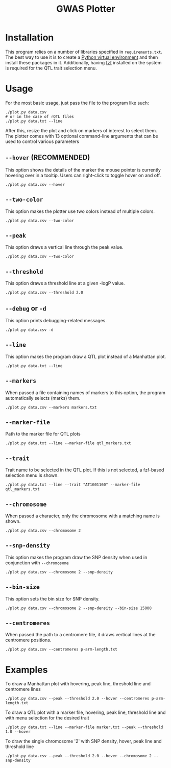 #+TITLE:GWAS Plotter
[[./EXAMPLE.png]]
* Installation
This program relies on a number of libraries specified in ~requirements.txt~.
The best way to use it is to create a [[https://docs.python.org/3/library/venv.html][Python virtual environment]] and then install these packages in it.
Additionally, having [[https://github.com/junegunn/fzf][fzf]] installed on the system is required for the QTL trait selection menu.
* Usage
For the most basic usage, just pass the file to the program like such:
#+BEGIN_SRC shell
  ./plot.py data.csv
  # or in the case of rQTL files
  ./plot.py data.txt --line
#+END_SRC
After this, resize the plot and click on markers of interest to select them.
The plotter comes with 13 optional command-line arguments that can be used to control various parameters
** ~--hover~ (RECOMMENDED)
This option shows the details of the marker the mouse pointer is currently hovering over in a tooltip.
Users can right-click to toggle hover on and off.
#+BEGIN_SRC shell
  ./plot.py data.csv --hover
#+END_SRC
** ~--two-color~
This option makes the plotter use two colors instead of multiple colors.
#+BEGIN_SRC shell
  ./plot.py data.csv --two-color
#+END_SRC
** ~--peak~
This option draws a vertical line through the peak value.
#+BEGIN_SRC shell
  ./plot.py data.csv --two-color
#+END_SRC
** ~--threshold~
This option draws a threshold line at a given -logP value.
#+BEGIN_SRC shell
  ./plot.py data.csv --threshold 2.0
#+END_SRC
** ~--debug~ or ~-d~
This option prints debugging-related messages.
#+BEGIN_SRC shell
  ./plot.py data.csv -d
#+END_SRC
** ~--line~
This option makes the program draw a QTL plot instead of a Manhattan plot.
#+BEGIN_SRC shell
  ./plot.py data.txt --line
#+END_SRC
** ~--markers~
When passed a file containing names of markers to this option, the program automatically selects (marks) them.
#+BEGIN_SRC shell
  ./plot.py data.csv --markers markers.txt
#+END_SRC
** ~--marker-file~
Path to the marker file for QTL plots
#+BEGIN_SRC shell
  ./plot.py data.txt --line --marker-file qtl_markers.txt
#+END_SRC
** ~--trait~
Trait name to be selected in the QTL plot. If this is not selected, a fzf-based selection menu is shown.
#+BEGIN_SRC shell
  ./plot.py data.txt --line --trait "AT1G01160" --marker-file qtl_markers.txt
#+END_SRC
** ~--chromosome~
When passed a character, only the chromosome with a matching name is shown.
#+BEGIN_SRC shell
  ./plot.py data.csv --chromosome 2
#+END_SRC
** ~--snp-density~
This option makes the program draw the SNP density when used in conjunction with ~--chromosome~
#+BEGIN_SRC shell
  ./plot.py data.csv --chromosome 2 --snp-density
#+END_SRC
** ~--bin-size~
This option sets the bin size for SNP density.
#+BEGIN_SRC shell
  ./plot.py data.csv --chromosome 2 --snp-density --bin-size 15000
#+END_SRC
** ~--centromeres~
When passed the path to a centromere file, it draws vertical lines at the centromere positions.
#+BEGIN_SRC shell
  ./plot.py data.csv --centromeres p-arm-length.txt
#+END_SRC
* Examples
To draw a Manhattan plot with hovering, peak line, threshold line and centromere lines
#+BEGIN_SRC shell
  ./plot.py data.csv --peak --threshold 2.0 --hover --centromeres p-arm-length.txt
#+END_SRC
To draw a QTL plot with a marker file, hovering, peak line, threshold line and with menu selection for the desired trait
#+BEGIN_SRC shell
  ./plot.py data.txt --line --marker-file marker.txt --peak --threshold 1.0 --hover
#+END_SRC
To draw the single chromosome '2' with SNP density, hover, peak line and threshold line
#+BEGIN_SRC shell
  ./plot.py data.csv --peak --threshold 2.0 --hover --chromosome 2 --snp-density
#+END_SRC
